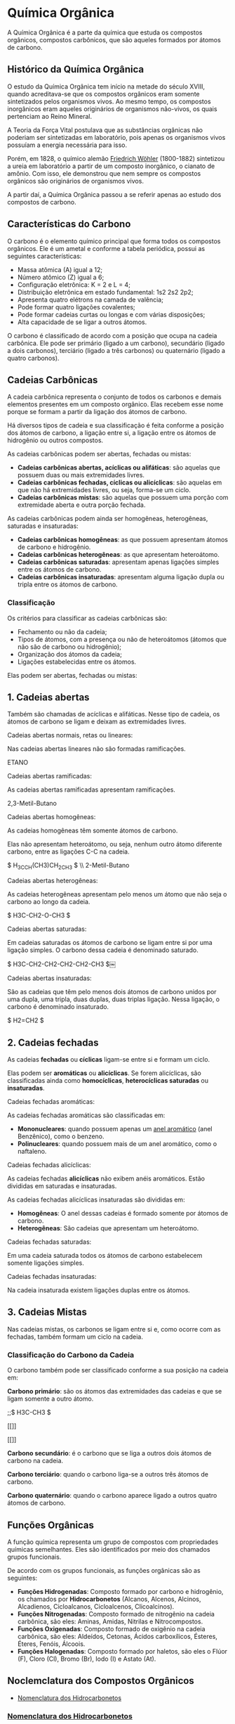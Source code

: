 * Química Orgânica

A Química Orgânica é a parte da química que estuda os compostos orgânicos, compostos carbônicos, que são aqueles formados por átomos de carbono.

** Histórico da Química Orgânica

O estudo da Química Orgânica tem início na metade do século XVIII, quando acreditava-se que os compostos orgânicos eram somente sintetizados pelos organismos vivos. Ao mesmo tempo, os compostos inorgânicos eram aqueles originários de organismos não-vivos, os quais pertenciam ao Reino Mineral.

A Teoria da Força Vital postulava que as substâncias orgânicas não poderiam ser sintetizadas em laboratório, pois apenas os organismos vivos possuíam a energia necessária para isso.

Porém, em 1828, o químico alemão [[https://pt.wikipedia.org/wiki/Friedrich_W%C3%B6hler][Friedrich Wöhler]] (1800-1882) sintetizou a ureia em laboratório a partir de um composto inorgânico, o cianato de amônio. Com isso, ele demonstrou que nem sempre os compostos orgânicos são originários de organismos vivos.

A partir daí, a Química Orgânica passou a se referir apenas ao estudo dos compostos de carbono.

** Características do Carbono

O carbono é o elemento químico principal que forma todos os compostos orgânicos. Ele é um ametal e conforme a tabela periódica, possui as seguintes características:

- Massa atômica (A) igual a 12;
- Número atômico (Z) igual a 6;
- Configuração eletrônica: K = 2 e L = 4;
- Distribuição eletrônica em estado fundamental: 1s2 2s2 2p2;
- Apresenta quatro elétrons na camada de valência;
- Pode formar quatro ligações covalentes;
- Pode formar cadeias curtas ou longas e com várias disposições;
- Alta capacidade de se ligar a outros átomos.

O carbono é classificado de acordo com a posição que ocupa na cadeia carbônica. Ele pode ser primário (ligado a um carbono), secundário (ligado a dois carbonos), terciário (ligado a três carbonos) ou quaternário (ligado a quatro carbonos).

** Cadeias Carbônicas

A cadeia carbônica representa o conjunto de todos os carbonos e demais elementos presentes em um composto orgânico. Elas recebem esse nome porque se formam a partir da ligação dos átomos de carbono.

Há diversos tipos de cadeia e sua classificação é feita conforme a posição dos átomos de carbono, a ligação entre si, a ligação entre os átomos de hidrogênio ou outros compostos.

As cadeias carbônicas podem ser abertas, fechadas ou mistas:

- *Cadeias carbônicas abertas, acíclicas ou alifáticas*: são aquelas que possuem duas ou mais extremidades livres.
- *Cadeias carbônicas fechadas, cíclicas ou alicíclicas*: são aquelas em que não há extremidades livres, ou seja, forma-se um ciclo.
- *Cadeias carbônicas mistas*: são aquelas que possuem uma porção com extremidade aberta e outra porção fechada.

As cadeias carbônicas podem ainda ser homogêneas, heterogêneas, saturadas e insaturadas:

- *Cadeias carbônicas homogêneas*: as que possuem apresentam átomos de carbono e hidrogênio.
- *Cadeias carbônicas heterogêneas*: as que apresentam heteroátomo.
- *Cadeias carbônicas saturadas*: apresentam apenas ligações simples entre os átomos de carbono.
- *Cadeias carbônicas insaturadas*: apresentam
  alguma ligação dupla ou tripla entre os átomos
  de carbono.

*** Classificação

Os critérios para classificar as cadeias carbônicas são:

- Fechamento ou não da cadeia;
- Tipos de átomos, com a presença ou não de heteroátomos (átomos que não são de carbono ou hidrogênio);
- Organização dos átomos da cadeia;
- Ligações estabelecidas entre os átomos.

Elas podem ser abertas, fechadas ou mistas:

** *1. Cadeias abertas*
   
Também são chamadas de acíclicas e alifáticas. Nesse tipo de cadeia, os átomos de carbono se ligam e deixam as extremidades livres.

**** Cadeias abertas normais, retas ou lineares:

Nas cadeias abertas lineares não são formadas ramificações.

ETANO

**** Cadeias abertas ramificadas:

As cadeias abertas ramificadas apresentam ramificações.

2,3-Metil-Butano

**** Cadeias abertas homogêneas:

As cadeias homogêneas têm somente átomos de carbono.

Elas não apresentam heteroátomo, ou seja, nenhum outro átomo diferente carbono, entre as ligações C-C na cadeia.

$ H_3CCH(CH3)CH_2CH_3 $ \\ 2-Metil-Butano

**** Cadeias abertas heterogêneas:

As cadeias heterogêneas apresentam pelo menos um átomo que não seja o carbono ao longo da cadeia.

$ H3C-CH2-O-CH3 $

**** Cadeias abertas saturadas:

Em cadeias saturadas os átomos de carbono se ligam entre si por uma ligação simples. O carbono dessa cadeia é denominado saturado.

$ H3C-CH2-CH2-CH2-CH2-CH3 $￼

**** Cadeias abertas insaturadas:

São as cadeias que têm pelo menos dois átomos de carbono unidos por uma dupla, uma tripla, duas duplas, duas triplas ligação. Nessa ligação, o carbono é denominado insaturado.

$ H2=CH2 $

** *2. Cadeias fechadas*

As cadeias *fechadas* ou *cíclicas* ligam-se entre si e formam um ciclo.

Elas podem ser *aromáticas* ou *alicíclicas*. Se forem alicíclicas, são classificadas ainda como *homocíclicas*, *heterocíclicas saturadas* ou *insaturadas*.

**** Cadeias fechadas aromáticas:

As cadeias fechadas aromáticas são classificadas em:

- *Mononucleares*: quando possuem apenas um [[https://pt.wikipedia.org/wiki/Anel_arom%C3%A1tico_simples][anel aromático]] (anel Benzênico), como o benzeno.
- *Polinucleares*: quando possuem mais de um anel aromático, como o naftaleno.

**** Cadeias fechadas alicíclicas:

As cadeias fechadas *alicíclicas* não exibem anéis aromáticos. Estão divididas em saturadas e insaturadas.

As cadeias fechadas alicíclicas insaturadas são divididas em:

- *Homogêneas*: O anel dessas cadeias é formado somente por átomos de carbono.
- *Heterogêneas*: São cadeias que apresentam um heteroátomo.

**** Cadeias fechadas saturadas:

Em uma cadeia saturada todos os átomos de carbono estabelecem somente ligações simples.

**** Cadeias fechadas insaturadas:

Na cadeia insaturada existem ligações duplas entre os átomos.










** *3. Cadeias Mistas*

Nas cadeias mistas, os carbonos se ligam entre si e, como ocorre com as fechadas, também formam um ciclo na cadeia.

*** Classificação do Carbono da Cadeia

O carbono também pode ser classificado conforme a sua posição na cadeia em:

*Carbono primário*: são os átomos das extremidades das cadeias e que se ligam somente a outro átomo.

;;$ H3C-CH3 $

#+ATTR_HTML: :style display:inline-block; margin:10px
[[[[file:~/Images/Etano.png]]]]
#+ATTR_HTML: :style display:inline-block; margin:10px
[[[[file:~/Images/Etano-3D.png]]]]


*Carbono secundário*: é o carbono que se liga a outros dois átomos de carbono na cadeia.

*Carbono terciário*: quando o carbono liga-se a outros três átomos de carbono.

*Carbono quaternário*: quando o carbono aparece ligado a outros quatro átomos de carbono.

** Funções Orgânicas

A função química representa um grupo de compostos com propriedades químicas semelhantes. Eles são identificados por meio dos chamados grupos funcionais.

De acordo com os grupos funcionais, as funções orgânicas são as seguintes:

- *Funções Hidrogenadas*: Composto formado por carbono e hidrogênio, os chamados por *Hidrocarbonetos* (Alcanos, Alcenos, Alcinos, Alcadienos, Cicloalcanos, Cicloalcenos, Clicoalcinos).
- *Funções Nitrogenadas*: Composto formado de nitrogênio na cadeia carbônica, são eles: Aminas, Amidas, Nitrilas e Nitrocompostos.
- *Funções Oxigenadas*: Composto formado de oxigênio na cadeia carbônica, são eles: Aldeídos, Cetonas, Ácidos carboxílicos, Ésteres, Éteres, Fenóis, Álcoois.
- *Funções Halogenadas*: Composto formado por haletos, são eles o Flúor (F), Cloro (Cl), Bromo (Br), Iodo (I) e Astato (At).

** Noclemclatura dos Compostos Orgânicos

- [[#nomenclatura-dos-hidrocarbonetos][Nomenclatura dos Hidrocarbonetos]]

*** [[./Nomenclatura/Hidrocarbonetos.org][Nomenclatura dos Hidrocarbonetos]]

A *nomenclatura para moléculas de hidrocarbonetos* é estabelecida, pela União de Química Pura e Aplicada (*IUPAC*), com regras específicas, que definem bem a estrutura de cada composto. Os hidrocarbonetos recebem um prefixo de acordo com o número de carbonos, e as ramificações e insaturações também são nomeadas e localizadas.

Os hidrocarbonetos de cadeia aberta compõem as funções alcanos, alcenos, alcadienos e alcinos, que se diferenciam pelo número de insaturações. As funções cíclicas — cicloalcano, cicloalceno, cicloalcadieno — seguem a mesma lógica, sendo que, nesse caso, os hidrocarbonetos terão cadeia fechada.

     
